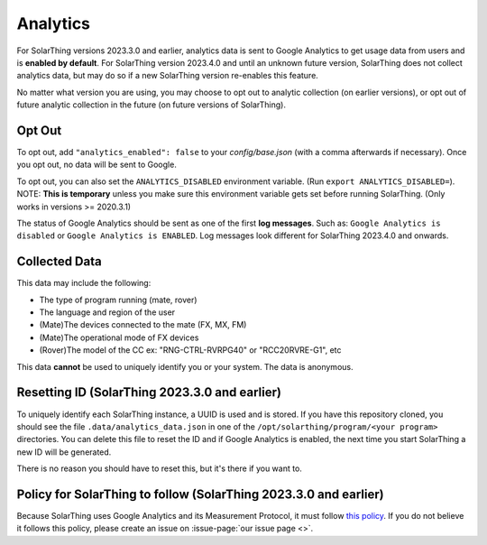 Analytics
==================

For SolarThing versions 2023.3.0 and earlier, analytics data is sent to Google Analytics to get usage data from users and is **enabled by default**.
For SolarThing version 2023.4.0 and until an unknown future version, SolarThing does not collect analytics data,
but may do so if a new SolarThing version re-enables this feature.

No matter what version you are using, you may choose to opt out to analytic collection (on earlier versions),
or opt out of future analytic collection in the future (on future versions of SolarThing).

Opt Out
----------
To opt out, add ``"analytics_enabled": false`` to your `config/base.json` (with a comma afterwards if necessary). Once you opt out, no data will be sent to Google.

To opt out, you can also set the ``ANALYTICS_DISABLED`` environment variable. (Run ``export ANALYTICS_DISABLED=``).
NOTE: **This is temporary** unless you make sure this environment variable gets set before running SolarThing. (Only works in versions >= 2020.3.1)

The status of Google Analytics should be sent as one of the first **log messages**. Such as:
``Google Analytics is disabled`` or ``Google Analytics is ENABLED``. Log messages look different for SolarThing 2023.4.0 and onwards.


Collected Data
----------------

This data may include the following:

* The type of program running (mate, rover)
* The language and region of the user
* (Mate)The devices connected to the mate (FX, MX, FM)
* (Mate)The operational mode of FX devices
* (Rover)The model of the CC ex: "RNG-CTRL-RVRPG40" or "RCC20RVRE-G1", etc

This data **cannot** be used to uniquely identify you or your system. The data is anonymous.

Resetting ID (SolarThing 2023.3.0 and earlier)
-------------------------------------------------

To uniquely identify each SolarThing instance, a UUID is used and is stored. If you have this repository cloned, you should
see the file ``.data/analytics_data.json`` in one of the ``/opt/solarthing/program/<your program>`` directories. You can delete this file
to reset the ID and if Google Analytics is enabled, the next time you start SolarThing a new ID will be generated.

There is no reason you should have to reset this, but it's there if you want to.

Policy for SolarThing to follow (SolarThing 2023.3.0 and earlier)
-------------------------------------------------------------------------

Because SolarThing uses Google Analytics and its Measurement Protocol, it must follow `this policy <https://developers.google.com/analytics/devguides/collection/protocol/policy>`_.
If you do not believe it follows this policy, please create an issue on :issue-page:`our issue page <>`.


